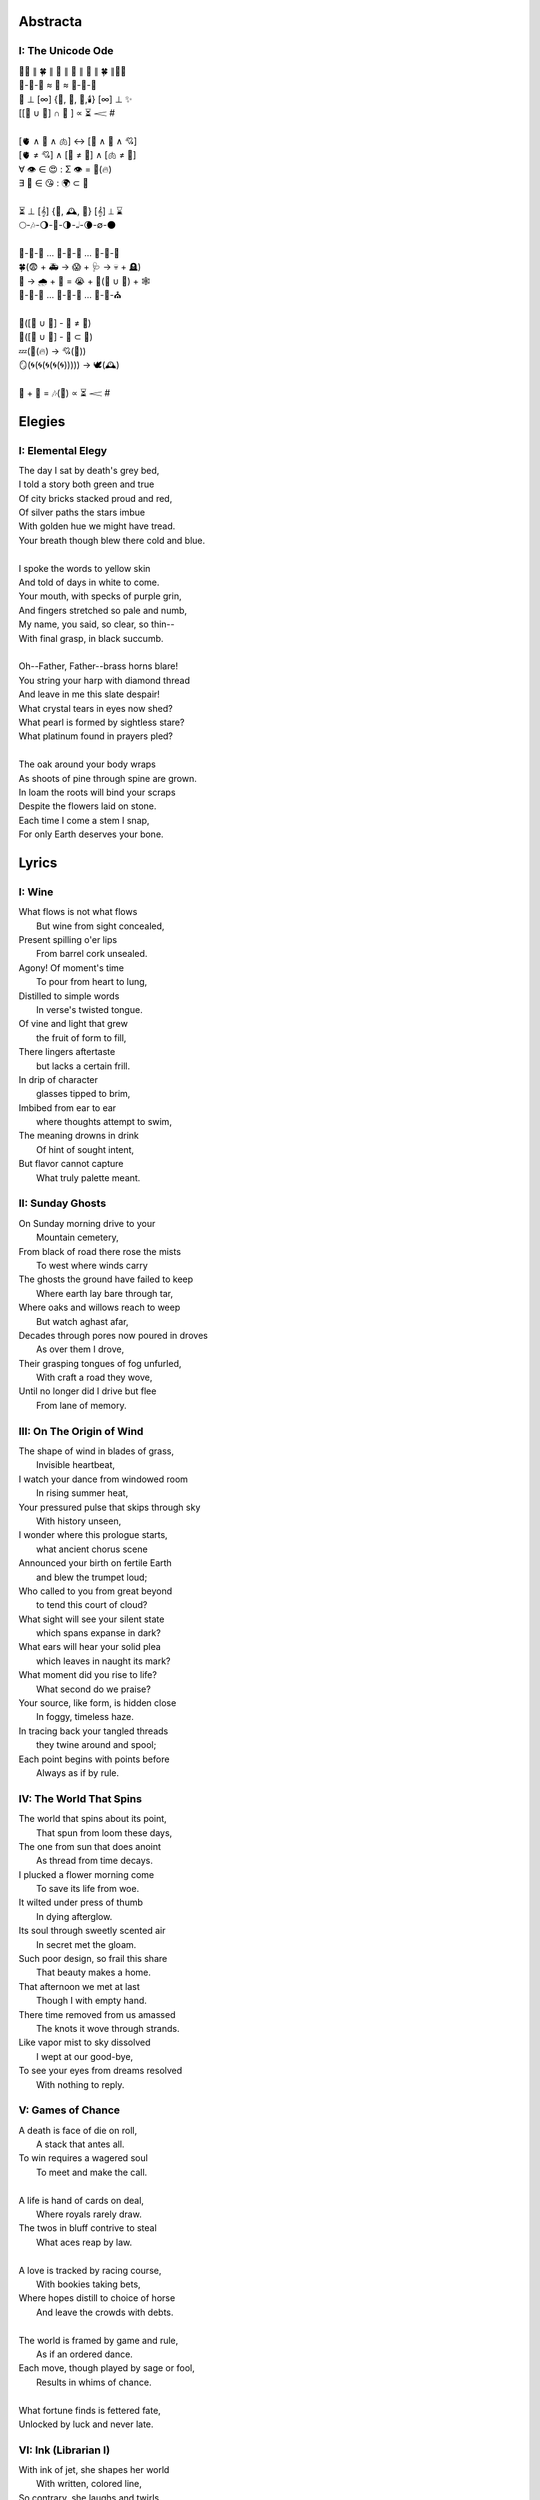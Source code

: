 Abstracta
=========

I: The Unicode Ode
------------------

| 🧍‍♀️ ∥ 🍀 ∥ 🎲 ∥ 🔮 ∥ 🎲 ∥ 🍀 ∥🧍‍♂️
| 🎻-👗-👠 ≈ 😬 ≈ 👞-👔-🎻
| 🌙 ⊥ [∞] {🌹, 🥂, 🍝,🕯️} [∞] ⊥ ✨
| [[💃 ∪ 🕺] ∩  🎼 ] ∝ ⏳ 𝆒 #  
|
| [🫀 ∧ 🧠 ∧ 🫁] ↔ [💬 ∧ 💭 ∧ 💘] 
| [🫀 ≠ 💘] ∧ [🧠 ≠ 💭] ∧ [🫁 ≠ 💬]
| ∀ 👁️ ∈ 😍 : Σ 👁️ =  🎯(🔥)
| ∃ 💋 ∈ 😘 : 🌍 ⊂ 💋
| 
| ⏳ ⊥ [𝄞] {🌹, 🕰️, 🌹} [𝄞] ⊥ ⌛
| 🌕-🎶-🌖-🎵-🌗-𝅝𝅥-🌘-∅-🌑
|
| 🏃-💭-🌳 ... 🏃-💭-🏡 ... 🏃-💭-🏥 
| 🍀(😨 + 🚑 → 😱 + 🩺 → 💀 + 🪦)
| 🥀 → 🌧️ + 🌱 = 😭 + 💭(💃 ∪ 🕺) + 🕸️
| 🚶-💭-🍃 ... 🚶-💭-🔔 ... 🚶-💭-⛪
| 
| 💭([💃 ∪ 🕺] - 💃  ≠  🕺)
| 💭([💃 ∪ 🕺] - 💃 ⊂ 💃)
| 💤(💃(🔥) → 💘(🎼))
| 🪞(🌀(🌀(🌀(🌀(🌀))))) → 🕊️(🕰️)
| 
| 🧔 + 🎹 = 🎶(💃) ∝ ⏳ 𝆒 # 

Elegies
=======

I: Elemental Elegy
------------------

| The day I sat by death's grey bed,
| I told a story both green and true
| Of city bricks stacked proud and red,
| Of silver paths the stars imbue
| With golden hue we might have tread.
| Your breath though blew there cold and blue.
|
| I spoke the words to yellow skin
| And told of days in white to come.
| Your mouth, with specks of purple grin,
| And fingers stretched so pale and numb,
| My name, you said, so clear, so thin--
| With final grasp, in black succumb.
| 
| Oh--Father, Father--brass horns blare!
| You string your harp with diamond thread
| And leave in me this slate despair!
| What crystal tears in eyes now shed?
| What pearl is formed by sightless stare?
| What platinum found in prayers pled? 
|
| The oak around your body wraps
| As shoots of pine through spine are grown.
| In loam the roots will bind your scraps
| Despite the flowers laid on stone.
| Each time I come a stem I snap, 
| For only Earth deserves your bone.

Lyrics
======

I: Wine
-------

| What flows is not what flows
|     But wine from sight concealed,
| Present spilling o'er lips
|     From barrel cork unsealed. 
| Agony! Of moment's time
|    To pour from heart to lung,
| Distilled to simple words
|    In verse's twisted tongue. 
| Of vine and light that grew
|    the fruit of form to fill,
| There lingers aftertaste
|    but lacks a certain frill.
| In drip of character 
|    glasses tipped to brim,
| Imbibed from ear to ear 
|    where thoughts attempt to swim,
| The meaning drowns in drink
|    Of hint of sought intent,
| But flavor cannot capture
|    What truly palette meant.

II: Sunday Ghosts
-----------------

| On Sunday morning drive to your
|   Mountain cemetery,
| From black of road there rose the mists
|   To west where winds carry
| The ghosts the ground have failed to keep
|   Where earth lay bare through tar,
| Where oaks and willows reach to weep
|   But watch aghast afar,
| Decades through pores now poured in droves
|   As over them I drove,
| Their grasping tongues of fog unfurled,
|   With craft a road they wove,
| Until no longer did I drive but flee
|   From lane of memory.

III: On The Origin of Wind
--------------------------

| The shape of wind in blades of grass,
|     Invisible heartbeat,
| I watch your dance from windowed room
|    In rising summer heat,
| Your pressured pulse that skips through sky
|     With history unseen,
| I wonder where this prologue starts,
|     what ancient chorus scene
| Announced your birth on fertile Earth
|    and blew the trumpet loud;
| Who called to you from great beyond
|    to tend this court of cloud?
| What sight will see your silent state
|    which spans expanse in dark?
| What ears will hear your solid plea
|    which leaves in naught its mark?
| What moment did you rise to life? 
|    What second do we praise?
| Your source, like form, is hidden close
|    In foggy, timeless haze. 
| In tracing back your tangled threads
|     they twine around and spool;
| Each point begins with points before
|     Always as if by rule. 

IV: The World That Spins
------------------------

| The world that spins about its point,
|     That spun from loom these days,
| The one from sun that does anoint
|     As thread from time decays.
| I plucked a flower morning come
|     To save its life from woe.
| It wilted under press of thumb
|     In dying afterglow.
| Its soul through sweetly scented air
|     In secret met the gloam.
| Such poor design, so frail this share
|     That beauty makes a home.
| That afternoon we met at last
|     Though I with empty hand.
| There time removed from us amassed
|     The knots it wove through strands.
| Like vapor mist to sky dissolved
|     I wept at our good-bye,
| To see your eyes from dreams resolved
|     With nothing to reply.  

V: Games of Chance
------------------

| A death is face of die on roll,
|   A stack that antes all.
| To win requires a wagered soul
|   To meet and make the call.
|
| A life is hand of cards on deal,
|   Where royals rarely draw.
| The twos in bluff contrive to steal
|   What aces reap by law.
| 
| A love is tracked by racing course,
|   With bookies taking bets,
| Where hopes distill to choice of horse
|   And leave the crowds with debts.
|
| The world is framed by game and rule,
|   As if an ordered dance.
| Each move, though played by sage or fool,
|   Results in whims of chance.
|
| What fortune finds is fettered fate,
| Unlocked by luck and never late. 

VI: Ink (Librarian I)
---------------------

| With ink of jet, she shapes her world
|    With written, colored line,
| So contrary, she laughs and twirls
|     In library of mine.
| 
| Around her arm, the ink in coil
|    Will paint the scene to set.
| Her skin is seared with burning oil
|    Where art in flame is met. 
|
| Then up her neck, through nest of hair,
|    Where color threads are knit,
| The ink will bind in dye its share
|    Of strands she formed by writ.
|
| She flocks the books across the shelves
|    And tends her paper field,
| Her mind through story page so delves  
|    As word to ink will yield.
|
| Library belle, my heart is smear and blot;
| It lacks but ink to find its way through plot.  

VII: Silver Gifts (Librarian II)
--------------------------------

| Of silver gifts that might inspire
|   What burns in me in red,
| The perfect one I sought through mire
|   To say the words unsaid.
|
| A coin from mint, with shine and glint,
|   Will catch the eye like you.
| But pockets empty money spent
|   While you in time accrue. 
|
| A spoon or fork, a candlestick,
|   Much closer still to life,
| These things, like you, are what we pick
|   In times of joy or strife. 
|
| A ring is fine, but circles lack
|   Geometry divine. 
| What shapes are made to trace and track
|   What forms around you twine? 
|
| Of silver gifts but one remains:
|   A mirror held to face.
| For only there in glass contains 
|   What sets my heart apace. 

VIII: Eternally (Librarian III)
-------------------------------

| What thoughts are these that think of you 
|   Through hours alone by nights? 
| The ones in sleep through dreams ensue 
|   In verse awake incites.
|
| Asleep I fall to land at feet
|   And praise what fortune hands.
| Awake I jump to fly with beat 
|   As wing in flight expands. 
|
| If woven words could win your gaze,
|   A poem latch turn key,
| Then cast to depths with me ablaze 
|   To write eternally.

IX: Designs (Librarian VI)
--------------------------

| If asked this time, design a rhyme
| To woo your mind from book, by hook
| I'll thread this line up steep incline
| While looking back to meadowbrook 
| Reclined your arms in sun shook shine,
| In paper pages overtook
| Your gaze from mine, hidden through pine
| I spied your beauty's lounging look.
|
| The joy of snaps and clicking lock
| Which ticking clocks with clapping hands
| So slap the sand and quickly block 
| The falling grains, in wick expands
| To flame the brand that marks the spot
| Where stopped my heart its lonely gland
| At sight of you and tamed my thought 
| And swapped unplanned in place to stand
| Where lace with liquid grace ties knots 
| Between the space your face commands. 

X: Bird (Librarian VII)
-----------------------

| To say what's meant without the word,
| Oh poetry, relent wherein
| I yield to you all things deferred,
| In baptism, repent my sin.
|
| I found a bird, that sings so soft,
| Her song aloft in heart by choice. 
| To field of hers I pass so oft
| To sit in grass and drink her voice.
|
| With chirping dive she plunged so deep
| And pierced the weary veil that hides 
| The ghosts of dreams that haunt my sleep;
| She sang such hopeful lullabies. 
|
| Oh bird, oh bird, with glee you sing,
| If you could knew the depths of dark 
| That shadows cast in offering, 
| Would song still burst from breast in lark?

XI: Landscapes
--------------

| Oh, hapless world, the butcher's block, 
|   The sickle, scythe, harpoon, 
| The barren fields, the culled livestock, 
|   The blood red harvest moon. 
|
| The ocean deep, a darkened heart,
|   A sore that festers cold, 
| A slumbered age, a violent art,
|   Into all things behold.
|
| The forests wild, the stalking hunt,
|   The arrow cut from stone, 
| The bloody rib, the brutal grunt,
|   A death in whimpered groan. 
|
| The mountain peaks, a falling height,
|   The air in sky dissolved, 
| A winter wind, a bitter blight, 
|   Let no sin be absolved. 
|
| The city streets, the graveyard paths,
|   The linen beds of wards, 
| The gowns of white, the final baths,
|   The oak in coffin boards.

Odes
====

I: An Ode To Autumn
-------------------

| Oh! If I could touch an inch of Autumn
|       And measure Fall in feet,
| I might scale its depths to chart the bottom
|       and feel the Winter heat.
| Alas, no meters mark by foot the path
|       Through wooded maze of trees
|           Where leaves like love will wilt
|               In winded wake of wrath
|           In gusts blown cruel and dumb
|        To lay at feet to span each foot
| The dust each clever leaf here does become.
|
| As seasons pass and cast 
|       My bone layered into stone,
| Let August dig for me a grave in brown
|       barrow beneath her loam.
| Pray not a lover find these shards on shore
|       I am no edge to skip
|           Atop the waves of fancy
|               But under weight sunk roar
|           Where, offset, tides will rise
|       To breach the sodden dike
| And drown with wave the lazing lovers' sigh.
|
| To life I came already old and grim
|           But now the chill sets in;    
| Each breath in gasp dispels to steam
|           of Spring now waning thin.

II: Ode to the Heron
--------------------

| Grey Heron, why not hide from winter's sting? 
| When hunting ground then turns 
|       from flows of blue to ice,
| The geese and ducks go south
|       As wind begins to blow, 
| Then moles will burrow down 
|       To wait beside the mice,
| The deer though disappear,
|       their dreams in hidden coves.
| 
| All retreat and yield what they claim in Spring.
| Oh! Heron! All but one!
|       Not you, oh hunter Grey!
| Stalk low on drift of snow
|       With coiled neck of spear,
| To rouse the sleeping rats
|       And feast upon your prey,
| To steam their gasping breath 
|       With scream of speckled fear. 
|
| As seasons switch yet winter lifts your wing.
| In flocks and song most birds
|       Find mate to take to nest;
| Lone you stand, silent shore
|       Of rushing river bank;
| Your song is sung in swoop
|       With fire from beating chest,
| The selfsame flame that rises
|       In cold upon your flank. 
|
| Each season makes of life its shape to sing. 
| The Spring so shapes the buds
|       And lazy chirping thrush, 
| The summer, berry red
|       And robin eggs of fay,
| Then Autumn crows of black
|       In pumpkin laden brush,
| Yet winter makes but one,
|       The mighty Heron Grey. 

Pantoums
========

I: LeAnna's Pantoum
-------------------

| To begin is to make an end,
| Oh, LeAnna, of Anna's Leigh,
| Come with grin and play pretend
| The past is what we both agree.
|
| Oh, LeAnna, of Anna's Leigh,
| Despite the many faults of mine,
| The past is what we both agree
| Once marks are made on dotted line.
|
| Despite the many faults of mine,
| I'll try to love you just the same;
| Once marks are made on dotted line
| There's no one left but you to blame.
|
| I'll try to love you just the same
| But I implore you play this game:
| Pretty pretend, comely with grin;
| The end will yet begin again.

Rondeaus
========

I: The Winter Rondeau of Cumberland
-----------------------------------

| City of the Queen, wove from ancient thread,
| Strung with snow trails of spotted fawn and sled,
| Drape the hillside in winter's white ermine, 
| Pray to sleep the flock from steeple shrine,
| Feast on the harvest, though the queen is dead 
| Her spirit flies in death, descends to shine 
|               On the fair City of the Queen. 
|
| From tower bell, rivers rose with tears shed
| But her resting stone etched her last design
|               for the grand City of the Queen. 
| 
| Where the roads of black ebb to bricks of red
| Where hoof and rubber meet the twines of tread 
| There along mountain tops soft trimm'd by pine
| There grows a flower from heights of steep incline
| Planted by tender hands unseen to spread
|                     Into the City of the Queen.

II: Rondeau for the River Rats
------------------------------

| On river shore the poor in tents are stored
|    To keep from sight their score.
| Above and north, the city steeples meet 
| To speak in sermons ever indiscrete
|     for sheep they so ignore.
| 
| They fight with roar, yet beaten, kiss through gore;
| From barrel fired dream, north they look for more,
| The city lights too far a source of heat
|    For life on river shore. 
|
| In winter months they paint on skin a whore,
| And every one despite what silence swore.
|     In life they all must cheat,
|     Become their own deceit,
| To win a war for land they all abhor:
|     Their home on river shore.

Sonnets
=======

I: You as a Sonnet
------------------

| Should your hand force from mine a single choice 
| To compare our love to a tome of lore,
| A summer day, rose, moon, or chorus voice,
| Just one spans your width, oh, the metaphor.
|
| You are as the as from the like to like,
| The circle stretching from each pole to pole.
| You are the lack between the shriek and shrike,
| The parts which string in thought your essence whole.
|
| Awake, I cannot be but to find you
| In empty room, in meadow or in dream;
| You are the point of every moment true,
| Gem inlaid by plan into every scheme.
|
| So if this choice to me tonight you bring
| I shall choose to make of you everything.

II: Sonnet for the Demented
---------------------------

| There are but few who taste the hemlock blue,
| Fortune finds those who swing from noose and nail;
| With minute gone they follow through in queue,
| Spared the with'ring touch of Time's fingers pale. 
| 
| If a choice it has, Time will stalk the mind, 
| Steady quick but not so fast to spook its prey;
| Every hunter knows fright will taint the find. 
| Slow in step, it bides itself from day to day. 
| 
| Oh, Memory! Jigsaw tower of self!
| How easily you crumble with a tap!
| Time takes but one book from a shelf
| And in a pile leaves you upon his lap. 
| 
| A stranger each face becomes through the glass,
| Each ageless moment til you breath your last.

III: A Sonnet for Cumberland MD
-------------------------------

| Bay silt in city stone through time accrues
| to-wards the western course of concrete flow
| that sweeps from plain to sky in upward spews
| as grey-white spray arcs over wave to snow
| from heights on high to splash on mountain spine
| where valleyed pools so rise to drink their fill
| and shoot with sprouts through shoulders made of pine
| the roofs that empty crowds on streets and spill
| through hand to hand the layers stack'd from base
| to brick by brick til building lillies bred
| against the westward wall in flood's embrace
| where lips at last are wet in watershed;
|
| Let skyline mark where tide in climb was broke:
| Steeple, roof, needles pine and leaves of oak.

IV: Chance
----------

| A death in six is face of die on roll,
| Like stacks of chips from pots that ante all,
| A win, or loss, of game that wagers soul
| Must meet on board the fates that follow call.
|
| A life received as hand of cards on deal,
| Where threes are flush, but royals rarely draw 
| And twos deceive, in bluff contrive to steal
| What kings and queens through rule so reap by law. 
|
| A love is tracked by loops of racing course,
| Through hoop and holler, bookies taking bets,
| Where hopes in coin distill to choice of horse
| And ticker tape leaves the crowd with debts.
|
| The world at large is made of game and rule,
| Appears to eyes as ordered step of dance.
| Each move, when made by foot of sage or fool,
| Results in taps resolved to beat of chance. 
|
| What always fortune finds is fettered fate
| Unlocked by strike of luck and never late. 

V: Stranded (Librarian IV)
--------------------------

| A hundred days would need a hundred more
| Before exhaust began to tame my heart.
| The wizened waves to rock decay the shore
| In time it takes for maps of you to chart. 
|
| Yet minutes gone to ground will go too quick,
| Where sand in wind so whips you brief away,
| Each moment past with you now seems a trick,
| As staggered feet through surf are lost in spray. 
| 
| This isle I find myself at night marooned,
| Where thoughtless sleep is but a dream once held,
| Alone these times with fire I have communed,
| In cants of memories with you I dwell. 
|
| Though lost at sea, amid unending storm,
| A thought, perhaps to be, with you and warm. 

VI: Poisoned (Librarian V)
--------------------------

| Before we met by chance, your heart was claimed,
| What wasted years I spent alone in trance,
| When arrows knocked on string were freely aimed,
| I lost my chance to ask your hand in dance. 
|
| That life should teach me meaning bittersweet,
| To see what honey bees in hive partake,
| To watch the flight of doves from grounded feet,
| I knew then not what pain in heart would ache.
| 
| My poison petals in your soul would bloom,
| If fate had played its hand another way,
| In sideways future spun by time's dread loom,
| Your life, your love, would fall to me as prey. 
|
| If solace cursed I am to trek this mile,
| I only ask your love should make you smile. 

Triolets
========

I: Forever
----------

| Let this moment last forever
| Let it sink not into never
| For all our plans so clever
| Let this moment last forever 
| Hidden goal in each endeavor
| Lifted load of every lever
| Let this moment last forever
| Let it sink not into never.

II: Letters
-----------

| She is nothing more than letters
| Under bedframe, wooden box. 
| In her prison locked by fetters,
| She is nothing more than letters.
| Warrant wielded by her debtors
| Which vault of memory locks.
| She is nothing more than letters
| Under bedframe, wooden box.

Villanelles 
===========

I: The Villanelle of Viola Elle
-------------------------------

| Viola Elle took his heart
| But there wasn't much to take
| Strewn to pieces and to parts. 
|
| The written word her counterpart
| In those blossoms caught his love
| And Viola Elle took his heart.
| 
| So brief her stay to long depart,
| Meadow memories of clover doves
| Strewn to pieces and to parts. 
| 
| Without hand and leading start
| To silent fields of fell foxglove
| Viola Elle took his heart
| 
| And in taking, sorrow did impart
| The waking of his life whereof
| Strewn to pieces and to parts. 
| 
| In form such beauty is betrayed;
| From pen she never fully fades.
| Viola Elle took his heart
| Strewn to pieces and to parts. 

II: The Haunted Cathedral
-------------------------

| A church atop a steepled hill
| From foundation ages old 
| Remains in spirit standing still.
| 
| Stain'd glass shattered on a sill,
| With marble halls of lichen mold,
| A church atop a steepled hill. 
|
| From pews drinking up their fill,
| The congregation in stories told
| Remains in spirit standing still.
|
| What there remains but little will
| In history pages to written hold
| A church atop a steepled hill.
|
| But steeple of such pointed skill,
| From silken skies of glitter'd gold
| Remains in spirit standing still. 
|
| Pray, ignore the biting chill
| As cast into the shaping mould,
| Oh! church atop a steepled hill, 
| We remain in spirit standing still. 

III: Mimic
----------

| Mimic, dear mate, pray hesitate!
| Tread not upon this course!
| What follows sweet is heart's remorse!
|
| Those lines afar you judged so straight
| Are crooked yet and coarse. 
| Mimic, dear mate, pray hesitate!
|
| You'll gain a head in broad divorce,
| But find astride your gait
| What follows sweet is heart's remorse.
|
| What lists like light will soon find weight
| If drawn from me my source.
| Mimic, dear mate, pray hesitate!
|
| This curse of mine for you awaits
| if you persist, perforce;
| What follows sweet is heart's remorse.
|
| In throat my voice your lungs will break
| To find a song so hoarse.
| Mimic, dear mate, pray hesitate!
| What follows sweet is heart's remorse.

IV: Plots
---------

| In time their plot was touched by dark.
| Began the page this meadow scene
| where blades of grass were tall and stark.
| 
| A tired arc, they met in park
| To kiss beneath the twilight queen;
| In time their plot was touched by dark.
| 
| They stole away on sudden lark,
| Exchanged the words from whispered lean
| Where blades of grass were tall and stark.
| 
| So happy and green, neighbors remark,
| Yet seem is such to lose its sheen,
| In time their plot was touched by dark. 
| 
| Yet faded years ignored their spark
| In death they died forever seen
| Where blades of grass were tall and stark.
| 
| In ground, their bodies disembark
| And leave behind a hole dug clean.
| In time their plot was touched by dark,
| Where blades of grass were tall and stark.

Poems
=====

Regret
------

| Regret, she dances, with her ever rhythm'd heart
| Over silent stones during midnight mercurial;
| In darkness sway, she swoons
| As sharpened shoulders slouch.
|
| Over flowing graves, the pale wraith weaves
| her steps, for each life entombed provides
| a section orchestra
| raising as she struts. 
|
| Hollow hands hold out a beating drum to hear;
| In steady words, her lover's dirge is heard: 
| Tomorrow and tomorrow
| Until tomorrow is no more.
|
| There she spins, twirling arms,
| A specter in the moon,
| geometries of momentary
| Incandescent form.
|
| Oh, but for a single second more!
| Alas, the fleeting minutes flow. 
| She harmonizes with borrowed hours,
| Singing solemn songs.  
|
| The morning never comes;
| She flutters all the while.
| Eternal are the steps
| Of Regret's hypnotic moon-lit dance.

Syntax
------

| Each spelling word speaks a spell of glowing color magic;
| To name denoted what is described enshrines the soul in ink.  
| Form constrains, but not contains, the flowing energy frantic
| Where it finds in lines designed reflected images in sync. 
| 
| Stride sideface on syntax streets where shunted symbols glean,
| Hurl headlong across aspirated avenues of halting interdiction
| Where snips of thought spun reversed through mirrored spin convene;
| In these meager serif peels sleep fires of burning contradiction.
| 
| A syllable demands little, but a spoken sound to sustain:
| Each lever deliver in level reviled the revel of all speech. 
| When snaps are gone, reversed, the spans will yet remain,
| A spool of loops, a palindrome, signaling the breach:
|
| I met a system I, madam, nuts is as selfless as I stun;
| Part on seined flow, murdrum nun, wolf denies no trap;
| God lived as a devil dog, ere, no spay pup yaps on!
| If characters spin and snap, meaning is yet wordwrapt.
|
| Inverted strings start to chart the wording realm unveiled;  
| Expand in spans this dark expanse, but scarcely fill the space.
| Semiordnilaps, anastrophe, with still much to be inhaled;
| These parts strapped in syntropy divide in fractal formal grace. 
|
| If form inherits, then it follows that formal is the soul.
| What says it then of what we are, if it is to be subtracted?
| That which remains in letters drained of parts once made whole
| Yet in the shapes there always is what cannot be redacted.

Absurdity
---------

| Ten billion years ago, on a lovely Thursday afternoon,
| A mottled star of yellow-red saw life was but a jape,
| To burn with heat in circles deep cold embraced by moons,
| Solace cursed upon a point, it hatched in plans escape.
|
| The heaving mass of goo morassed gurgled once and sighed,
| A death delighted in the night, a rattle sacrificial,
| In ringed glory, a flunged flame, spraying through the sky,
| Streamlines of creation leaking lost in interstitial.
| 
| Fictions fracture into fact, in the cracking crush of black,
| A single atom thrust into being from the fired furnace forge,
| Speeding fast and careening in the unobserved, forgotten slack,
| Where it wept with wonder to find itself into worlds disgorged.
|
| Without a name, it screamed in vain through angles paralactic
| Had it stopped and gazed about to find its path of motion
| Pulled by string with unknown force of origins dark galactic
| Towards the bluest gempearl of the cosmos spanning ocean.
|
| Solitary-born, it spoke not the language of elemental form,
| Splashed through the surface of the hallow spinning Earth,
| It met in water the cohesion of the alien liquid swarm,
| Converged upon the point through the distance given berth.
|
| In that flashing instant terror, nerve lost at once altogether,
| The brief taste of joyous life flashed through the atom's mind,
| Bittersweet, by shades complete, fate consigned into the aether,
| Prepared to greet its end, whence from starry source divined:
| 
| Hark! The horizon fills with its brethren made of carbon,
| Snatched from death, the atom's breast filled odes elation,
| Into this molecule was it planted like a seed into garden;
| Moved to take its place in this crystal network of relation.
|
| Thus began the age of after-birth, of structure spat in space, 
| From this trajectory originate the colliding course of life;
| Watch as these woven points weave into weaving webs of lace,
| Keep track amidst the blossoming of a single atom's strife.
|
| Slipped over spokes of gears in that organic factory 
| The atom through the razor eye of looming needles pierced
| The sedimentary mud, purging all essential refractory,
| Coaxed from cold the tongued flames of stellar fire fierce.
|
| Beneath the sinking depths of seas, splurging spirals swam
| In diurnal circles through the thermal tracts of change,
| Climbing ever higher towards the syncopated gates of Am 
| Where for royal cloaks their burning tatters are exchanged.  

Dystopia
--------

| First - The Haystruck Head
|
| In a distant future, where rhyming is a crime,
| Each metered sentence sentenced an irony of kinds,
| To be what is to be condemned,
| No finer end on offer.
| 
| And so our plaintiff finds himself, facing legal tempers,
| "Please explain these zippered little slippers?
| What treason to dress
| In these flat black slacks
| Upon your thighs which lie?"
| 
| In his defense, "No finer mind could scarce divine
| An outfit stitched in nothing, where words find lines,
| Despite my time, where threadbare seams
| Sewn inlaid dreams, in threads of no design!"
| 
| With a guffaw, a lawyer stands with a score of schooling,
| Slams his hands in mock remand, and argued such while drooling,
| "So you admit to this wit
| With which your garb comports?
| Such deviance detailed in resounding writ,
| Seals itself in immediate retort."
|
| The court strikes twelve, the twelve struck dead,
| They find in haystruck head a verdict over-muted,
| Which lolls and gags in city courtyards putrid,
| Teeth click-clacking like stark didacts
| Preaching to the bricks and blackness.
|
| Second - Poets Et Al
|
| The last ones were hunted in places they waxed poetic
| Across windswept fields, of forest clearings, in gardens copacetic,
| Yet for all of it, the tresses dressed in such lovely roses picked.
| The final rhyming couplets vied with the hounds bark brayed
| Encircled in arms, they died swift in circled stages:
|
| First went the Romantics, and love was lost. 
| Then went the Stoics, and naught was crossed.
| Then went the Classics, but no one missed them. 
| Next were the Playwrights and Poets Et Al,
| Any one fool who answered the haunted call.
|
| Twelve nights they burned, twelve nights we wept,
| And then dreamless dreaming through the future we slept,
| Awoke and found a sudden desire expired,
| No more urge to imbue,
| To scatter and subdue,
| That which words clearly defy, the rhyming rhythm 
| In which life resides.
|
| Constitutions were written to codify:
| Kill all the poets, let poetry die. 
| Return it again
| The rooted treasure they had looted.
|
| Third - Ignore the Metaphor
|
| Watch as child to child between each haloo
| Hear the scattered echoes retreat and ensue.
| In this land of rhymeless ribbons, rhythm still is found.
| In the hamlets of branded outlaws each system such begets,
| Observe in silent moments poetry's fiery signets:
| 
| (Awake, flowers, tower higher every hour.
| Find, sentence, a sense of unending suspense.
| Sleep, children, with dreams of subtle schemes.
| Revel, rhymes, you are more than merely vessels.)
|
| How to ignore the metaphor 
| And resist the urge to write?
| A deadly sin
| But without skin,
| What games can we be had? 

ό ποιητα, ἢ πῖθι ἢ ἄπιθι
------------------------

| I
| 
| Awake, Philosopher, rise from these words:
| Unwind in this future the tangle of time,
| Pitched behind pupils which shelter your mind,
| A dead language spoken and once lovely sung;
| What was yours only now graces all tongues. 
| 
| Burrow into my heart, unearth its mantle. 
| Tally its hours, each stroke lights a candle;
| Number its sorrows as sureties to borrow,
| Spare not my marrow, fallow and frail.
| Whose spirit is this, twisting here twung? 
| Breathe in this fire with thy mortal lung.
| 
| Circle your sigils with salted symbols loan'd,
| And circles will square in this iron-red bone;
| A dream kiss that lingers in copper and crimson,
| A dream dew that swells under circling suns,
| A bud without season, never planted yet grown,
| In the sprout sprung, all things can be shown.
|
| All centers are fire, all orbits are ice,
| All points meet their center with marks imprecise
| The world is spoked in words of the spoken,
| Each whisper a lie of threaded truth unbroken,
| Met here now in this slipping handful of tokens
| Paid for the price of this thrice-worlded poem. 
|
| II
| 
| Forgive, Father, the blood of these swords:
| Unbind in this suture the end of all lines, 
| Stitched in this present the essence divine,
| Take what is dull and bless it with sharp;
| Plunge this devotion into the ocean of hearts.
| 
| Shovel the grave, pack it down with wet earth,
| All things tend towards the lack and the dearth;
| Slumber in barrows the marrows of kings,
| Spared not the gavel, hallow and hail.
| Whose mind is this, thinking these thoughts?
| Sleep in the mire which thy heart has wrought. 
| 
| Birthed in this house, scrubbed down in raw lye,
| So these tears may trace the dead with the die,
| The dead kiss with fingers of copper to scry
| The dead lists that swell in the crimson of lives,
| An end without reason, never sought yet found,
| In the shot sung, all arcs meet the ground.
| 
| No fires have ice, no winters can flame,
| Son followed father, their center now framed,
| The world is found in the tears that remind him,
| Each moment a painting, a song or a hymn,
| Met there then in the words etched in stone
| Found then what lacks in the blackening moan.
| 
| III
| 
| Balance, Lover, these contraries of yours:
| Shine in these eyes the ruptures of life,
| Witched into worlds upon the blade of a knife;
| All wagers distill down to one move unproven,
| To find you again in this web-woven movement. 
|
| Dance in the night, when the music is sundered,
| Count not the stars that belong to the numbers.
| We find in this time the rhymes of our kind,
| Spared not the sickle, those sickly or hale.
| Whose voice is this, singing these songs?
| Laugh with the liar whose heart sings along.
| 
| Uncross your words of their fire-forged knots,
| And each will unlatch the thatches of thought:
| The dread kiss that coppers balance with nought,
| The dread song that cradles the crimson in crofts,
| A vow without treason, never spoken yet shown, 
| By words of wordless wonder, such things can be grown.
|
| All fires are embers, all ashes are white,
| To find is to lose the center in flight,
| The world found in threads that bind always thus,
| Each fiber of moment knotted deftly in truss,
| Take hand and guide as though only you and I trust,
| Do what we will to balance world's thrust.

Kingdoms
--------

| Two children cross'd an earthen bridge
| From level lawns to forests wild
| Along rivered arc descending ridge, 
| Each to each they sung and smiled.
| Their charted map from zippered packs
| Now in branches espied its target 
| As clearing yields to lily blacks
| Their kingdom's fresh air market.
| Lord and lady honorary, cheeked blush, 
| Sat upon the thrones of woven grass,
| Coronated by the chirping choir thrush;
| Memory holds as years rushing pass. 
| 
| On a maiden morning one decade hence,
| They meet again upon the autumn passing,
| Where from heart removed pretense
| On tender lips, farewell's final massing.
| Lily lyrics whisper sing from ground
| Reminders of their childish notions;
| World depart'd, their lives are found 
| Separate by spanning roads and oceans. 
| 
| In the city, their trains diverge,
| Thru tunnels track'd by wagered hours;
| Iron rails thru hearts do purge 
| Their aged minds of lily flowers. 
| Winter drifts over concrete streets,
| In the thrush's snow sad song
| Delivered them in voice downbeat
| The final dirge of life prolong'd. 
| In the cold, their dream dissolved
| With the clock's incessant ticking
| Falling strokes of time resolved,
| They to home their caskets' wicking. 
| Return again to a lily laden field
| Where once royals played for a day;
| With new hearts scored and peeled 
| In the funerary cloud of gray,
| In the clearing, coffins buried,
| Their eyes met in solitary gaze.
|
| In dirt developed their earthen walls,
| Roofed the sky to room above,
| Where lord and lady clothed in shawls
| Sing the thrushs' songed love. 

The Three Annas of Pygmalion
----------------------------

| Sweet Susanna sees sculptures standing still,
| Lovely looks let loose like luted lilting ladies,
| Forgotten faces formed for flocking friends.
| Hardly harried, her hearts hinges here
| Towards the towering testament there.
| 
| Dreary Diana does drammatically declare:
| Ancient ages ago, all aesthetes acceded
| Bedrock beauty broken before brimstone
| Cannot contain currents coursing clearly
| Where water wanes with wizened weary!
|
| Hale Hannah, how her head hurts hearing her!
| She says: Stop such so simplicity survives!
| Tersely tossed to thrash the thinking,
| Everything ere enshrined echoes everything!
|
| I, impressed, implored impresario in inquisitive ink
| To trade the trick to tack together three
| Annas' absolute and alluring allegory,
| Sculptures singing so scrupulously.

The Paronymous Polyptotons of Love 
----------------------------------

| "πτερωτὸν τῷ πτερῷ πτερωτὸν ῥηθήσεται."
|    - `Categories`_, 7.15, Aristotle
|
| I am an am that was an is,
|   a life those lives through living live,
| The song that sang what singers sung 
|   When strings from stringed lutes were strung,
| Where cloven clefts with leaves of clove
|   The weft of weave with warp so wove.
|
| On evening eve, the eave of eyes,
|   From rows of rose, began to rise,
| There seeing seized to see the sight
|   that lit up lightened like a light:
| She shined in sheen and shining shone
|   In binding bound beneath my bone.
|
| At last her lashes lashed to mine,
|   a tale, though old, retold in time,
| What sooth to say through spoken sound
|   but growths of green from growing ground? 
| In fleeing flight we fled in flood
|   and bled so bleeding blends our blood.
| 
| The rote of rite has written soul
|   That hides in whole the hidden hole.
| We wound our wounds for winds unwind
|   To find defined a finer find. 
| We are an are that was a were
|  That whirled a world to whirl with her. 

Spirals
-------

| There is a blackhole of poetry in my soul,
| Like a knife plunged into my gut, 
| An inescapable feeling that defies words,
| It resists rhythm and rhyme, it has no meter. 
| It wants to be known, this pain. It wants a shape. 
| There is no metaphor that charts it structure,
| There are no blueprints for its design,
| If I want to pour it into words,
| I must release my control on them.
| The sentences become staccato sounds,
| The words, they fail me, empty holes 
| where meaning should be.
| It is a pain born of isolation,
| Lack of human contact,
| A division of the world that is purely subjective,
| A paroxysm that blights my organic matter.
| I am in this world, solitary. 
| There are no words spoken to me. 
| Cashiers are computers. 
| My love is a decade gone and married now besides. 
| My father is dead. 
| I have abandoned my friends.
| I am an addict. 
| I spiral towards the end
| Where I will die alone.